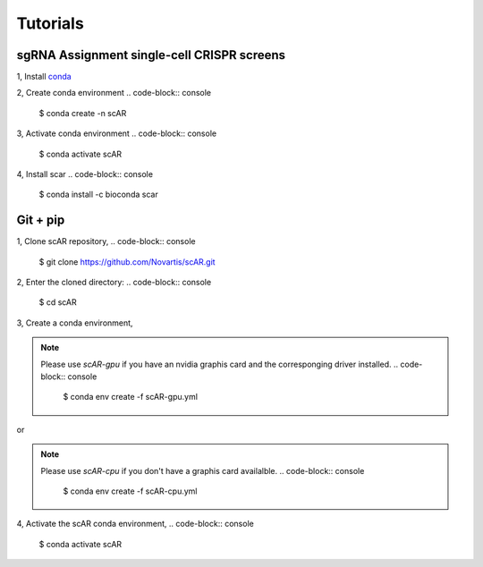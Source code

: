 .. scAR documentation master file, created by
   sphinx-quickstart on Fri Apr 22 15:48:44 2022.
   You can adapt this file completely to your liking, but it should at least
   contain the root `toctree` directive.

Tutorials
===============

sgRNA Assignment single-cell CRISPR screens
------------------------------------------------

1, Install `conda <https://docs.conda.io/projects/conda/en/latest/user-guide/install/index.html>`_

2, Create conda environment
.. code-block:: console
    $ conda create -n scAR
    
3, Activate conda environment
.. code-block:: console
    $ conda activate scAR

4, Install scar
.. code-block:: console
    $ conda install -c bioconda scar


Git + pip
------------
1, Clone scAR repository,
.. code-block:: console
   $ git clone https://github.com/Novartis/scAR.git

2, Enter the cloned directory:
.. code-block:: console
   $ cd scAR

3, Create a conda environment,

.. note::
    Please use `scAR-gpu` if you have an nvidia graphis card and the corresponging driver installed.
    .. code-block:: console
        $ conda env create -f scAR-gpu.yml
   
or

.. note::
    Please use `scAR-cpu` if you don't have a graphis card availalble.
    .. code-block:: console
        $ conda env create -f scAR-cpu.yml

4, Activate the scAR conda environment,
.. code-block:: console
   $ conda activate scAR